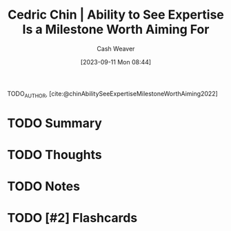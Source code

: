 :PROPERTIES:
:ROAM_REFS: [cite:@chinAbilitySeeExpertiseMilestoneWorthAiming2022]
:ID:       32a61c32-7208-4f24-8eee-ed8466bde56e
:LAST_MODIFIED: [2023-09-11 Mon 08:44]
:END:
#+title: Cedric Chin | Ability to See Expertise Is a Milestone Worth Aiming For
#+hugo_custom_front_matter: :slug "32a61c32-7208-4f24-8eee-ed8466bde56e"
#+author: Cash Weaver
#+date: [2023-09-11 Mon 08:44]
#+filetags: :hastodo:reference:

TODO_AUTHOR, [cite:@chinAbilitySeeExpertiseMilestoneWorthAiming2022]

* TODO Summary
* TODO Thoughts
* TODO Notes
#+print_bibliography:
* TODO [#2] Flashcards